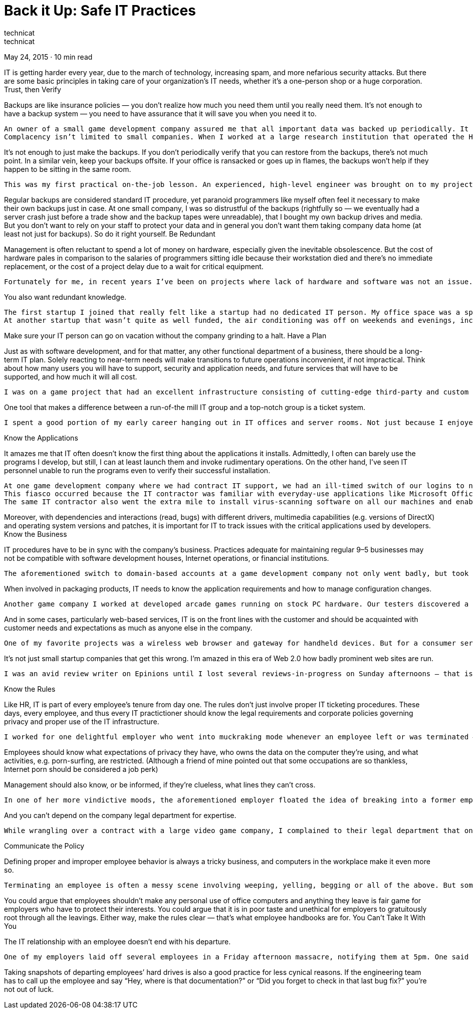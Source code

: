 :toc:

= Back it Up: Safe IT Practices
technicat
technicat
May 24, 2015 · 10 min read

IT is getting harder every year, due to the march of technology, increasing spam, and more nefarious security attacks. But there are some basic principles in taking care of your organization’s IT needs, whether it’s a one-person shop or a huge corporation.
Trust, then Verify

Backups are like insurance policies — you don’t realize how much you need them until you really need them. It’s not enough to have a backup system — you need to have assurance that it will save you when you need it to.

    An owner of a small game development company assured me that all important data was backed up periodically. It turned out this didn’t include our source code. Even after this was rectified, the backup tapes were never verified, and a server crash lost a month’s worth of work just before E3 (the big trade show).
    Complacency isn’t limited to small companies. When I worked at a large research institution that operated the Hubble Space Telescope, the army of college students running nightly backups looked reassuring until one of my coworkers lost a file and found the backup was unreadable.

It’s not enough to just make the backups. If you don’t periodically verify that you can restore from the backups, there’s not much point. In a similar vein, keep your backups offsite. If your office is ransacked or goes up in flames, the backups won’t help if they happen to be sitting in the same room.

    This was my first practical on-the-job lesson. An experienced, high-level engineer was brought on to my project to help get things organized, and the first thing he did was shop for a fireproof safe and offsite storage space.

Regular backups are considered standard IT procedure, yet paranoid programmers like myself often feel it necessary to make their own backups just in case. At one small company, I was so distrustful of the backups (rightfully so — we eventually had a server crash just before a trade show and the backup tapes were unreadable), that I bought my own backup drives and media. But you don’t want to rely on your staff to protect your data and in general you don’t want them taking company data home (at least not just for backups). So do it right yourself.
Be Redundant

Management is often reluctant to spend a lot of money on hardware, especially given the inevitable obsolescence. But the cost of hardware pales in comparison to the salaries of programmers sitting idle because their workstation died and there’s no immediate replacement, or the cost of a project delay due to a wait for critical equipment.

    Fortunately for me, in recent years I’ve been on projects where lack of hardware and software was not an issue. But the early part of my career was spent in large corporations and government projects where you had to jump through hoops to get the resources you needed to complete a project. I remember one military project where I was directed to order a new hard drive as “laboratory equipment” since we had more funds in that budget. The on-site naval representative responsible for vetting all such expenditures didn’t seem to agree that was the correct categorization, but rather than immediately denying the request, he responded with requests for increasingly more information — what laboratory? what experiments will the hardware be invoved in? submit a wiring diagram of the lab indicating how the hard drive will be connected!

You also want redundant knowledge.

    The first startup I joined that really felt like a startup had no dedicated IT person. My office space was a spot on the floor and we all set up our own computers. My manager was surprised when he saw me swapping tapes while the regular backup guy was on vacation, but really, neither skipping backups or denying vacations are good options.
    At another startup that wasn’t quite as well funded, the air conditioning was off on weekends and evenings, including in the server room. It’s a good thing I was shown how to restart the server — on summer weekends our IT person would call the office and say the server was apparently down, could someone reboot?

Make sure your IT person can go on vacation without the company grinding to a halt.
Have a Plan

Just as with software development, and for that matter, any other functional department of a business, there should be a long-term IT plan. Solely reacting to near-term needs will make transitions to future operations inconvenient, if not impractical. Think about how many users you will have to support, security and application needs, and future services that will have to be supported, and how much it will all cost.

    I was on a game project that had an excellent infrastructure consisting of cutting-edge third-party and custom development tools and a large, responsive IT staff. But just as things were getting busy and more development staff was added to get the project done on time, we got bogged down using the asset management tool — the number of licenses available were inadequate to keep everyone working simultaneously, and it took several weeks to acquire new licenses.

One tool that makes a difference between a run-of-the mill IT group and a top-notch group is a ticket system.

    I spent a good portion of my early career hanging out in IT offices and server rooms. Not just because I enjoyed their company and the air conditioning, but it seemed to be the best way to make sure they wouldn’t forget my requests. When dealing with IT groups that employed ticket systems, in the worst case I could call up and refer to the ticket — in the best case, I had immediate responses over email and sometimes an immediate visit at my desk.

Know the Applications

It amazes me that IT often doesn’t know the first thing about the applications it installs. Admittedly, I often can barely use the programs I develop, but still, I can at least launch them and invoke rudimentary operations. On the other hand, I’ve seen IT personnel unable to run the programs even to verify their successful installation.

    At one game development company where we had contract IT support, we had an ill-timed switch of our logins to new domain-based accounts over the weekend. Not only was this without advance notice, leaving people wondering on Monday why their original accounts were not functional (in particular, email, so there would have no point in notifying everyone by email after the fact), but many of the applications installed in the original accounts did not function in the new accounts.
    This fiasco occurred because the IT contractor was familiar with everyday-use applications like Microsoft Office and was apparently confident those packages were transitioned correctly, but was completely unaware that as software developers, we used quite a few other programs that were critical to our business, like compilers. And apparently the person managing our outsourced IT failed to consider that, too.
    The same IT contractor also went the extra mile to install virus-scanning software on all our machines and enabled them, again without telling anyone. And again, this is a good idea for normal computer usage, but many software code generation tools are documented not to play well with virus scanners.

Moreover, with dependencies and interactions (read, bugs) with different drivers, multimedia capabilities (e.g. versions of DirectX) and operating system versions and patches, it is important for IT to track issues with the critical applications used by developers.
Know the Business

IT procedures have to be in sync with the company’s business. Practices adequate for maintaining regular 9–5 businesses may not be compatible with software development houses, Internet operations, or financial institutions.

    The aforementioned switch to domain-based accounts at a game development company not only went badly, but took place during the final crunch time stretch for that particular game. Remarkably, this happened again a year later at the same company with the same contractor — a new router was installed, once again without notifying anyone in advance, and worse yet, this was the morning of a business day, and once again during crunch time development. Considering that the employees were asked to put in extra hours in the evenings and weekends, this was really unforgivable.

When involved in packaging products, IT needs to know the application requirements and how to manage configuration changes.

    Another game company I worked at developed arcade games running on stock PC hardware. Our testers discovered a graphics glitch just as some new machines were being packaged for delivery overseas, and upon investigation it turned out that our hardware vendor had stopped offering our the graphics card used in our configuration, so our PC configuration people had started ordering a different card without considering that our game might not run correctly with it.

And in some cases, particularly web-based services, IT is on the front lines with the customer and should be acquainted with customer needs and expectations as much as anyone else in the company.

    One of my favorite projects was a wireless web browser and gateway for handheld devices. But for a consumer service that was supposed to run 24/7, we ran it haphazardly. After some heated discussions with my managers about adding features in before the launch date, I discovered our IT manager had already launched the service at his own initiative, with little fanfare. And when we moved our office upstares for more space and a nice view of the San Francisco Bay, the gateway machines were moved in the late afternoon with no advance notice to customers or even staff. Any Friday afternoon commuters who wanted to browse the web on their train ride was out of luck.

It’s not just small startup companies that get this wrong. I’m amazed in this era of Web 2.0 how badly prominent web sites are run.

    I was an avid review writer on Epinions until I lost several reviews-in-progress on Sunday afternoons — that is when when they scheduled their site maintenance update. Even Google showed some amateurish site management — I delayed setting up my Adsense account for a week because the password-retrieval page was down. The worst case I’ve seen of a site-that-should-know-better was the local Time-Warner cable broadband signup page. For at least a week the page stated it was down while an update was in progress, and for a while after that, it displayed the startup Apache server test page. If there was a truly competitive broadband market, imagine how much business they could have lost?

Know the Rules

Like HR, IT is part of every employee’s tenure from day one. The rules don’t just involve proper IT ticketing procedures. These days, every employee, and thus every IT practictioner should know the legal requirements and corporate policies governing privacy and proper use of the IT infrastructure.

    I worked for one delightful employer who went into muckraking mode whenever an employee left or was terminated — she would scour the former employee’s hard drive and announce to everyone she found porn and lascivious email. Eureka!

Employees should know what expectations of privacy they have, who owns the data on the computer they’re using, and what activities, e.g. porn-surfing, are restricted. (Although a friend of mine pointed out that some occupations are so thankless, Internet porn should be considered a job perk)

Management should also know, or be informed, if they’re clueless, what lines they can’t cross.

    In one of her more vindictive moods, the aforementioned employer floated the idea of breaking into a former employee’s Yahoo webmail account, apparently assuming that was fair game if that account was accessed from work. It’s not.

And you can’t depend on the company legal department for expertise.

    While wrangling over a contract with a large video game company, I complained to their legal department that one of their clauses made no sense — it stated that any licensed components that I built into a deliverable would have to be sublicensed by me to them without restriction. This indicated ignorace of how software is constructed (e.g. just building an installer typically incorporates installer code from the installer vendor) and how software licensing works (or even what the word “license” means). Ever read one of those interminable EULA’s?

Communicate the Policy

Defining proper and improper employee behavior is always a tricky business, and computers in the workplace make it even more so.

    Terminating an employee is often a messy scene involving weeping, yelling, begging or all of the above. But sometimes what happens afterwards the employee leaves the premises for the last time is worse. People descend on that person’s computer and discover porn, evidence of freelance work, and even sometimes root through email (one of my employers read an ex-coworker’s email to his girlfriend)

You could argue that employees shouldn’t make any personal use of office computers and anything they leave is fair game for employers who have to protect their interests. You could argue that it is in poor taste and unethical for employers to gratuitously root through all the leavings. Either way, make the rules clear — that’s what employee handbooks are for.
You Can’t Take It With You

The IT relationship with an employee doesn’t end with his departure.

    One of my employers laid off several employees in a Friday afternoon massacre, notifying them at 5pm. One said he didn’t have time to clear out his office and would have to return later to do that, including retrieving information from his computer. As this obviously was not a trust-filled working environment, the employer worried that this newly-disgruntled newly-ex employee might do some damage on the network. My suggestion: as a regular practice, as soon as an employee is terminated, back up that computer, save a snapshot of the final state on CD, DVD or whatever for easy access later, and take the computer out of service.

Taking snapshots of departing employees’ hard drives is also a good practice for less cynical reasons. If the engineering team has to call up the employee and say “Hey, where is that documentation?” or “Did you forget to check in that last bug fix?” you’re not out of luck.
